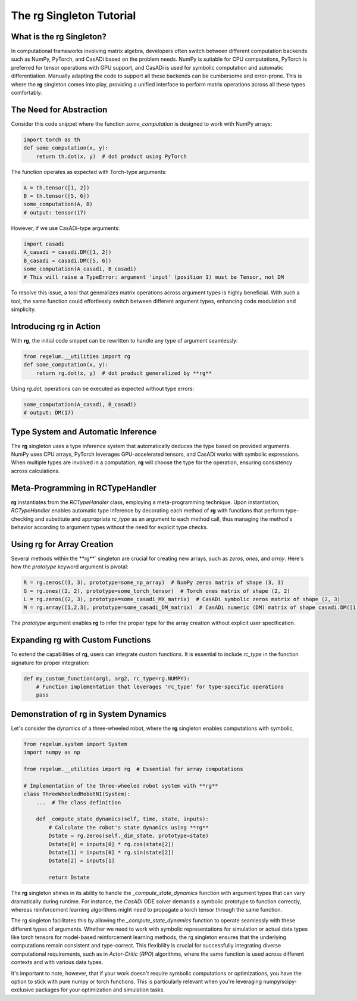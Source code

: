 .. _rc_singleton_tutorial:

**********************************
The **rg** Singleton Tutorial
**********************************

What is the **rg** Singleton?
===========================

In computational frameworks involving matrix algebra, developers often switch between different computation backends such as NumPy, PyTorch, 
and CasADi based on the problem needs. NumPy is suitable for CPU computations, PyTorch is preferred for tensor operations with GPU support, 
and CasADi is used for symbolic computation and automatic differentiation. Manually adapting the code to support all these backends can be cumbersome and error-prone.
This is where the **rg** singleton comes into play, providing a unified interface to perform matrix operations across all these types comfortably.

The Need for Abstraction
========================

Consider this code snippet where the function `some_computation` is designed to work with NumPy arrays:

.. code-block:: python

    import torch as th
    def some_computation(x, y):
        return th.dot(x, y)  # dot product using PyTorch

The function operates as expected with Torch-type arguments:

.. code-block:: python

    A = th.tensor([1, 2])
    B = th.tensor([5, 6])
    some_computation(A, B)
    # output: tensor(17)

However, if we use CasADi-type arguments:

.. code-block:: python

    import casadi
    A_casadi = casadi.DM([1, 2])
    B_casadi = casadi.DM([5, 6])
    some_computation(A_casadi, B_casadi)
    # This will raise a TypeError: argument 'input' (position 1) must be Tensor, not DM

To resolve this issue, a tool that generalizes matrix operations across argument types is highly beneficial. With such a tool, 
the same function could effortlessly switch between different argument types, enhancing code modulation and simplicity.

Introducing **rg** in Action
==========================

With **rg**, the initial code snippet can be rewritten to handle any type of argument seamlessly:

.. code-block:: python

    from regelum.__utilities import rg
    def some_computation(x, y):
        return rg.dot(x, y)  # dot product generalized by **rg**

Using `rg.dot`, operations can be executed as expected without type errors:

.. code-block:: python

    some_computation(A_casadi, B_casadi)
    # output: DM(17)

Type System and Automatic Inference
===================================

The **rg** singleton uses a type inference system that automatically deduces the type based on provided arguments. NumPy uses CPU arrays, 
PyTorch leverages GPU-accelerated tensors, and CasADi works with symbolic expressions. 
When multiple types are involved in a computation, **rg** will choose the type for the operation, ensuring consistency across calculations.

Meta-Programming in RCTypeHandler
=================================

**rg** instantiates from the `RCTypeHandler` class, employing a meta-programming technique. Upon instantiation, `RCTypeHandler` enables automatic type inference 
by decorating each method of **rg** with functions that perform type-checking and substitute and appropriate `rc_type` as an argument to each method call, 
thus managing the method's behavior according to argument types without the need for explicit type checks.

Using **rg** for Array Creation
=============================

Several methods within the **rg**` singleton are crucial for creating new arrays, such as `zeros`, `ones`, and `array`. Here's how the `prototype` keyword argument is pivotal:

.. code-block:: python

    R = rg.zeros((3, 3), prototype=some_np_array)  # NumPy zeros matrix of shape (3, 3)
    G = rg.ones((2, 2), prototype=some_torch_tensor)  # Torch ones matrix of shape (2, 2)
    L = rg.zeros((2, 3), prototype=some_casadi_MX_matrix)  # CasADi symbolic zeros matrix of shape (2, 3)
    M = rg.array([1,2,3], prototype=some_casadi_DM_matrix)  # CasADi numeric (DM) matrix of shape casadi.DM([1,2,3])

The `prototype` argument enables **rg** to infer the proper type for the array creation without explicit user specification.

Expanding **rg** with Custom Functions
====================================

To extend the capabilities of **rg**, users can integrate custom functions. It is essential to include `rc_type` in the function signature for proper integration:

.. code-block:: python

    def my_custom_function(arg1, arg2, rc_type=rg.NUMPY):
        # Function implementation that leverages 'rc_type' for type-specific operations
        pass

Demonstration of **rg** in System Dynamics
========================================

Let's consider the dynamics of a three-wheeled robot, where the **rg** singleton enables computations with symbolic,

.. code-block:: python

    from regelum.system import System
    import numpy as np

    from regelum.__utilities import rg  # Essential for array computations

    # Implementation of the three-wheeled robot system with **rg**
    class ThreeWheeledRobotNI(System):
        ...  # The class definition

        def _compute_state_dynamics(self, time, state, inputs):
            # Calculate the robot's state dynamics using **rg**
            Dstate = rg.zeros(self._dim_state, prototype=state)
            Dstate[0] = inputs[0] * rg.cos(state[2])
            Dstate[1] = inputs[0] * rg.sin(state[2])
            Dstate[2] = inputs[1]
            
            return Dstate

The **rg** singleton shines in its ability to handle the `_compute_state_dynamics` function with argument 
types that can vary dramatically during runtime. For instance, 
the `CasADi` ODE solver demands a symbolic prototype to function correctly, 
whereas reinforcement learning algorithms might need to propagate a torch tensor through the same function.

The rg singleton facilitates this by allowing the `_compute_state_dynamics` function to operate seamlessly 
with these different types of arguments. Whether we need to work with symbolic representations 
for simulation or actual data types like torch tensors for model-based reinforcement learning methods, 
the rg singleton ensures that the underlying computations remain consistent and type-correct. 
This flexibility is crucial for successfully integrating diverse computational requirements, 
such as in `Actor-Critic` (`RPO`) algorithms, where the same function is used across different contexts and with various data types.

It's important to note, however, that if your work doesn't require symbolic computations or optimizations, 
you have the option to stick with pure numpy or torch functions. 
This is particularly relevant when you're leveraging numpy/scipy-exclusive packages for your optimization and simulation tasks.